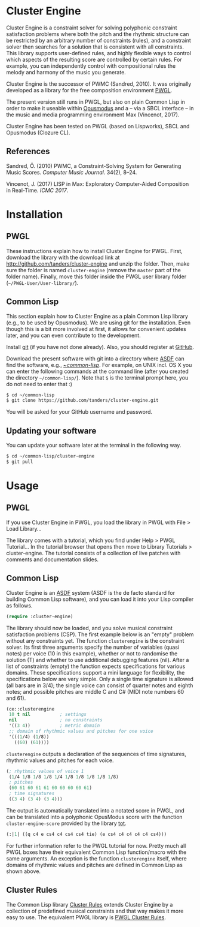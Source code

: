 * Cluster Engine

Cluster Engine is a constraint solver for solving polyphonic constraint satisfaction problems where both the pitch and the rhythmic structure can be restricted by an arbitrary number of constraints (rules), and a constraint solver then searches for a solution that is consistent with all constraints. This library supports user-defined rules, and highly flexible ways to control which aspects of the resulting score are controlled by certain rules. For example, you can independently control with compositional rules the melody and harmony of the music you generate. 

Cluster Engine is the successor of PWMC (Sandred, 2010). It was originally developed as a library for the free composition environment [[http://www2.siba.fi/pwgl][PWGL]]. 

The present version still runs in PWGL, but also on plain Common Lisp in order to make it useable within [[http://opusmodus.com][Opusmodus]] and a -- via a SBCL interface -- in the music and media programming environment Max (Vincenot, 2017).

Cluster Engine has been tested on PWGL (based on Lispworks), SBCL and Opusmodus (Clozure CL).


** References 

Sandred, Ö. (2010) PWMC, a Constraint-Solving System for Generating Music Scores. /Computer Music Journal/. 34(2), 8–24.

Vincenot, J. (2017) LISP in Max: Exploratory Computer-Aided Composition in Real-Time. /ICMC 2017/.  


* Installation

** PWGL 

   These instructions explain how to install Cluster Engine for PWGL. First, download the library with the download link at http://github.com/tanders/cluster-engine and unzip the folder. Then, make sure the folder is named =cluster-engine= (remove the =master= part of the folder name). Finally, move this folder inside the PWGL user library folder (=~/PWGL-User/User-library/=). 


** Common Lisp

   This section explain how to Cluster Engine as a plain Common Lisp library (e.g., to be used by Opusmodus). We are using git for the installation. Even though this is a bit more involved at first, it allows for convenient updates later, and you can even contribute to the development. 

   Install [[https://git-scm.com][git]] (if you have not done already). Also, you should register at [[https://github.com][GitHub]].
    
   Download the present software with git into a directory where [[https://common-lisp.net/project/asdf/][ASDF]] can find the software, e.g., [[https://common-lisp.net/project/asdf/asdf/Quick-start-summary.html#Quick-start-summary][~/common-lisp/]]. For example, on UNIX incl. OS X you can enter the following commands at the command line (after you created the directory =~/common-lisp/=). Note that =$= is the terminal prompt here, you do not need to enter that :)

 #+begin_src bash :tangle yes
$ cd ~/common-lisp
$ git clone https://github.com/tanders/cluster-engine.git
 #+end_src

   You will be asked for your GitHub username and password.
  

** Updating your software

   You can update your software later at the terminal in the following way.

#+begin_src bash :tangle yes
$ cd ~/common-lisp/cluster-engine
$ git pull
#+end_src

  


* Usage

** PWGL

   If you use Cluster Engine in PWGL, you load the library in PWGL with File > Load Library...

   The library comes with a tutorial, which you find under Help > PWGL Tutorial... In the tutorial browser that opens then move to Library Tutorials > cluster-engine. The tutorial consists of a collection of live patches with comments and documentation slides. 
  

** Common Lisp

   Cluster Engine is an [[https://common-lisp.net/project/asdf/][ASDF]] system (ASDF is the de facto standard for building Common Lisp software), and you can load it into your Lisp compiler as follows.
   
#+begin_src lisp :tangle yes
(require :cluster-engine)
#+end_src  
 
   The library should now be loaded, and you solve musical constraint satisfaction problems (CSP). The first example below is an "empty" problem without any constraints yet. The function =clusterengine= is the constraint solver. Its first three arguments specify the number of variables (quasi notes) per voice (10 in this example), whether or not to randomise the solution (T) and whether to use additional debugging features (nil).  After a list of constraints (empty) the function expects specifications for various domains. These specifications support a mini language for flexibility, the specifications below are very simple. Only a single time signature is allowed (all bars are in 3/4); the single voice can consist of quarter notes and eighth notes; and possible pitches are middle C and C# (MIDI note numbers 60 and 61).  

#+begin_src lisp :tangle yes   
(ce::clusterengine 
 10 t nil           ; settings
 nil                ; no constraints
 '((3 4))           ; metric domain
 ;; domain of rhythmic values and pitches for one voice
 '(((1/4) (1/8))   
   ((60) (61))))
#+end_src

=clusterengine= outputs a declaration of the sequences of time signatures, rhythmic values and pitches for each voice. 

#+begin_src lisp :tangle yes   
(; rhythmic values of voice 1
 (1/4 1/8 1/8 1/8 1/4 1/8 1/8 1/8 1/8 1/8)
 ; pitches
 (60 61 60 61 61 60 60 60 60 61)
 ; time signatures
 ((3 4) (3 4) (3 4)))
#+end_src

The output is automatically translated into a notated score in PWGL, and can be translated into a polyphonic OpusModus score with the function =cluster-engine-score= provided by the library [[https://github.com/tanders/tot][tot]].

#+begin_src lisp :tangle yes    
(:|1| ((q c4 e cs4 c4 cs4 cs4 tie) (e cs4 c4 c4 c4 c4 cs4)))
#+end_src

For further information refer to the PWGL tutorial for now. Pretty much all PWGL boxes have their equivalent Common Lisp function/macro with the same arguments. An exception is the function =clusterengine= itself, where domains of rhythmic values and pitches are defined in Common Lisp as shown above. 


** Cluster Rules

   The Common Lisp library [[https://github.com/tanders/cluster-rules][Cluster Rules]] extends Cluster Engine by a collection of predefined musical constraints and that way makes it more easy to use. The equivalent PWGL library is [[https://github.com/tanders/pwgl-cluster-rules][PWGL Cluster Rules]]. 





